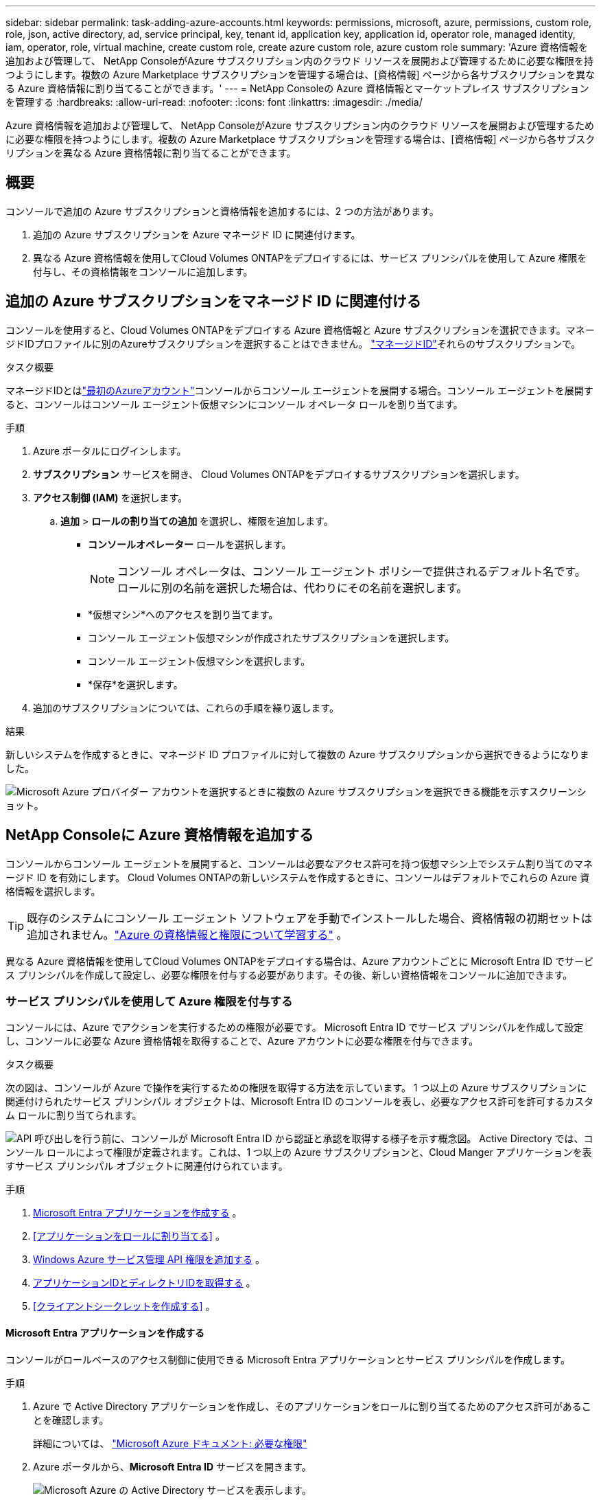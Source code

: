 ---
sidebar: sidebar 
permalink: task-adding-azure-accounts.html 
keywords: permissions, microsoft, azure, permissions, custom role, role, json, active directory, ad, service principal, key, tenant id, application key, application id, operator role, managed identity, iam, operator, role, virtual machine, create custom role, create azure custom role, azure custom role 
summary: 'Azure 資格情報を追加および管理して、 NetApp ConsoleがAzure サブスクリプション内のクラウド リソースを展開および管理するために必要な権限を持つようにします。複数の Azure Marketplace サブスクリプションを管理する場合は、[資格情報] ページから各サブスクリプションを異なる Azure 資格情報に割り当てることができます。' 
---
= NetApp Consoleの Azure 資格情報とマーケットプレイス サブスクリプションを管理する
:hardbreaks:
:allow-uri-read: 
:nofooter: 
:icons: font
:linkattrs: 
:imagesdir: ./media/


[role="lead"]
Azure 資格情報を追加および管理して、 NetApp ConsoleがAzure サブスクリプション内のクラウド リソースを展開および管理するために必要な権限を持つようにします。複数の Azure Marketplace サブスクリプションを管理する場合は、[資格情報] ページから各サブスクリプションを異なる Azure 資格情報に割り当てることができます。



== 概要

コンソールで追加の Azure サブスクリプションと資格情報を追加するには、2 つの方法があります。

. 追加の Azure サブスクリプションを Azure マネージド ID に関連付けます。
. 異なる Azure 資格情報を使用してCloud Volumes ONTAPをデプロイするには、サービス プリンシパルを使用して Azure 権限を付与し、その資格情報をコンソールに追加します。




== 追加の Azure サブスクリプションをマネージド ID に関連付ける

コンソールを使用すると、Cloud Volumes ONTAPをデプロイする Azure 資格情報と Azure サブスクリプションを選択できます。マネージドIDプロファイルに別のAzureサブスクリプションを選択することはできません。 https://docs.microsoft.com/en-us/azure/active-directory/managed-identities-azure-resources/overview["マネージドID"^]それらのサブスクリプションで。

.タスク概要
マネージドIDとはlink:concept-accounts-azure.html["最初のAzureアカウント"]コンソールからコンソール エージェントを展開する場合。コンソール エージェントを展開すると、コンソールはコンソール エージェント仮想マシンにコンソール オペレータ ロールを割り当てます。

.手順
. Azure ポータルにログインします。
. *サブスクリプション* サービスを開き、 Cloud Volumes ONTAPをデプロイするサブスクリプションを選択します。
. *アクセス制御 (IAM)* を選択します。
+
.. *追加* > *ロールの割り当ての追加* を選択し、権限を追加します。
+
*** *コンソールオペレーター* ロールを選択します。
+

NOTE: コンソール オペレータは、コンソール エージェント ポリシーで提供されるデフォルト名です。ロールに別の名前を選択した場合は、代わりにその名前を選択します。

*** *仮想マシン*へのアクセスを割り当てます。
*** コンソール エージェント仮想マシンが作成されたサブスクリプションを選択します。
*** コンソール エージェント仮想マシンを選択します。
*** *保存*を選択します。




. 追加のサブスクリプションについては、これらの手順を繰り返します。


.結果
新しいシステムを作成するときに、マネージド ID プロファイルに対して複数の Azure サブスクリプションから選択できるようになりました。

image:screenshot_accounts_switch_azure_subscription.gif["Microsoft Azure プロバイダー アカウントを選択するときに複数の Azure サブスクリプションを選択できる機能を示すスクリーンショット。"]



== NetApp Consoleに Azure 資格情報を追加する

コンソールからコンソール エージェントを展開すると、コンソールは必要なアクセス許可を持つ仮想マシン上でシステム割り当てのマネージド ID を有効にします。  Cloud Volumes ONTAPの新しいシステムを作成するときに、コンソールはデフォルトでこれらの Azure 資格情報を選択します。


TIP: 既存のシステムにコンソール エージェント ソフトウェアを手動でインストールした場合、資格情報の初期セットは追加されません。link:concept-accounts-azure.html["Azure の資格情報と権限について学習する"] 。

異なる Azure 資格情報を使用してCloud Volumes ONTAPをデプロイする場合は、Azure アカウントごとに Microsoft Entra ID でサービス プリンシパルを作成して設定し、必要な権限を付与する必要があります。その後、新しい資格情報をコンソールに追加できます。



=== サービス プリンシパルを使用して Azure 権限を付与する

コンソールには、Azure でアクションを実行するための権限が必要です。  Microsoft Entra ID でサービス プリンシパルを作成して設定し、コンソールに必要な Azure 資格情報を取得することで、Azure アカウントに必要な権限を付与できます。

.タスク概要
次の図は、コンソールが Azure で操作を実行するための権限を取得する方法を示しています。  1 つ以上の Azure サブスクリプションに関連付けられたサービス プリンシパル オブジェクトは、Microsoft Entra ID のコンソールを表し、必要なアクセス許可を許可するカスタム ロールに割り当てられます。

image:diagram_azure_authentication.png["API 呼び出しを行う前に、コンソールが Microsoft Entra ID から認証と承認を取得する様子を示す概念図。 Active Directory では、コンソール ロールによって権限が定義されます。これは、1 つ以上の Azure サブスクリプションと、Cloud Manger アプリケーションを表すサービス プリンシパル オブジェクトに関連付けられています。"]

.手順
. <<Microsoft Entra アプリケーションを作成する>> 。
. <<アプリケーションをロールに割り当てる>> 。
. <<Windows Azure サービス管理 API 権限を追加する>> 。
. <<アプリケーションIDとディレクトリIDを取得する>> 。
. <<クライアントシークレットを作成する>> 。




==== Microsoft Entra アプリケーションを作成する

コンソールがロールベースのアクセス制御に使用できる Microsoft Entra アプリケーションとサービス プリンシパルを作成します。

.手順
. Azure で Active Directory アプリケーションを作成し、そのアプリケーションをロールに割り当てるためのアクセス許可があることを確認します。
+
詳細については、 https://docs.microsoft.com/en-us/azure/active-directory/develop/howto-create-service-principal-portal#required-permissions/["Microsoft Azure ドキュメント: 必要な権限"^]

. Azure ポータルから、*Microsoft Entra ID* サービスを開きます。
+
image:screenshot_azure_ad.png["Microsoft Azure の Active Directory サービスを表示します。"]

. メニューで*アプリ登録*を選択します。
. *新規登録*を選択します。
. アプリケーションの詳細を指定します。
+
** *名前*: アプリケーションの名前を入力します。
** *アカウント タイプ*: アカウント タイプを選択します (いずれのタイプもNetApp Consoleで使用できます)。
** *リダイレクト URI*: このフィールドは空白のままにすることができます。


. *登録*を選択します。
+
AD アプリケーションとサービス プリンシパルを作成しました。





==== アプリケーションをロールに割り当てる

サービス プリンシパルを 1 つ以上の Azure サブスクリプションにバインドし、カスタムの「コンソール オペレーター」ロールを割り当てて、コンソールに Azure での権限を与える必要があります。

.手順
. カスタム ロールを作成します。
+
Azure ポータル、Azure PowerShell、Azure CLI、または REST API を使用して、Azure カスタム ロールを作成できます。次の手順は、Azure CLI を使用してロールを作成する方法を示しています。別の方法をご希望の場合は、 https://learn.microsoft.com/en-us/azure/role-based-access-control/custom-roles#steps-to-create-a-custom-role["Azureドキュメント"^]

+
.. の内容をコピーしますlink:reference-permissions-azure.html["コンソールエージェントのカスタムロール権限"]JSON ファイルに保存します。
.. 割り当て可能なスコープに Azure サブスクリプション ID を追加して、JSON ファイルを変更します。
+
ユーザーがCloud Volumes ONTAPシステムを作成する各 Azure サブスクリプションの ID を追加する必要があります。

+
*例*

+
[source, json]
----
"AssignableScopes": [
"/subscriptions/d333af45-0d07-4154-943d-c25fbzzzzzzz",
"/subscriptions/54b91999-b3e6-4599-908e-416e0zzzzzzz",
"/subscriptions/398e471c-3b42-4ae7-9b59-ce5bbzzzzzzz"
----
.. JSON ファイルを使用して、Azure でカスタム ロールを作成します。
+
次の手順では、Azure Cloud Shell で Bash を使用してロールを作成する方法について説明します。

+
*** 始める https://docs.microsoft.com/en-us/azure/cloud-shell/overview["Azure クラウド シェル"^]Bash 環境を選択します。
*** JSON ファイルをアップロードします。
+
image:screenshot_azure_shell_upload.png["ファイルをアップロードするオプションを選択できる Azure Cloud Shell のスクリーンショット。"]

*** Azure CLI を使用してカスタム ロールを作成します。
+
[source, azurecli]
----
az role definition create --role-definition Connector_Policy.json
----
+
これで、コンソール エージェント仮想マシンに割り当てることができる、コンソール オペレーターと呼ばれるカスタム ロールが作成されます。





. アプリケーションをロールに割り当てます。
+
.. Azure ポータルから、*サブスクリプション* サービスを開きます。
.. サブスクリプションを選択します。
.. *アクセス制御 (IAM) > 追加 > ロール割り当ての追加* を選択します。
.. *役割*タブで、*コンソールオペレーター*役割を選択し、*次へ*を選択します。
.. *メンバー*タブで、次の手順を実行します。
+
*** *ユーザー、グループ、またはサービス プリンシパル*を選択したままにします。
*** *メンバーを選択*を選択します。
+
image:screenshot-azure-service-principal-role.png["アプリケーションにロールを追加するときにメンバー ページを表示する Azure ポータルのスクリーンショット。"]

*** アプリケーションの名前を検索します。
+
次に例を示します。

+
image:screenshot_azure_service_principal_role.png["Azure ポータルの「ロールの割り当ての追加」フォームが表示された Azure ポータルのスクリーンショット。"]

*** アプリケーションを選択し、[選択] を選択します。
*** *次へ*を選択します。


.. *レビュー + 割り当て*を選択します。
+
これで、サービス プリンシパルに、コンソール エージェントをデプロイするために必要な Azure アクセス許可が付与されました。

+
複数の Azure サブスクリプションからCloud Volumes ONTAPをデプロイする場合は、サービス プリンシパルを各サブスクリプションにバインドする必要があります。  NetApp Consoleでは、 Cloud Volumes ONTAP をデプロイするときに使用するサブスクリプションを選択できます。







==== Windows Azure サービス管理 API 権限を追加する

サービス プリンシパルに「Windows Azure サービス管理 API」権限を割り当てる必要があります。

.手順
. *Microsoft Entra ID* サービスで、*アプリの登録* を選択し、アプリケーションを選択します。
. *API 権限 > 権限の追加* を選択します。
. *Microsoft API* の下で、*Azure Service Management* を選択します。
+
image:screenshot_azure_service_mgmt_apis.gif["Azure サービス管理 API のアクセス許可を示す Azure ポータルのスクリーンショット。"]

. *組織ユーザーとして Azure サービス管理にアクセスする* を選択し、*権限の追加* を選択します。
+
image:screenshot_azure_service_mgmt_apis_add.gif["Azure サービス管理 API の追加を示す Azure ポータルのスクリーンショット。"]





==== アプリケーションIDとディレクトリIDを取得する

Azure アカウントをコンソールに追加するときは、アプリケーションのアプリケーション (クライアント) ID とディレクトリ (テナント) ID を指定する必要があります。コンソールは ID を使用してプログラムでサインインします。

.手順
. *Microsoft Entra ID* サービスで、*アプリの登録* を選択し、アプリケーションを選択します。
. *アプリケーション (クライアント) ID* と *ディレクトリ (テナント) ID* をコピーします。
+
image:screenshot_azure_app_ids.gif["Microsoft Entra IDy 内のアプリケーションのアプリケーション (クライアント) ID とディレクトリ (テナント) ID を示すスクリーンショット。"]

+
Azure アカウントをコンソールに追加するときは、アプリケーションのアプリケーション (クライアント) ID とディレクトリ (テナント) ID を指定する必要があります。コンソールは ID を使用してプログラムでサインインします。





==== クライアントシークレットを作成する

クライアント シークレットを作成し、その値をコンソールに提供して、Microsoft Entra ID による認証を行います。

.手順
. *Microsoft Entra ID* サービスを開きます。
. *アプリ登録*を選択し、アプリケーションを選択します。
. *証明書とシークレット > 新しいクライアント シークレット*を選択します。
. シークレットの説明と期間を指定します。
. *追加*を選択します。
. クライアント シークレットの値をコピーします。
+
image:screenshot_azure_client_secret.gif["Microsoft Entra サービス プリンシパルのクライアント シークレットを表示する Azure ポータルのスクリーンショット。"]



.結果
これでサービス プリンシパルが設定され、アプリケーション (クライアント) ID、ディレクトリ (テナント) ID、およびクライアント シークレットの値がコピーされているはずです。  Azure アカウントを追加するときに、コンソールにこの情報を入力する必要があります。



=== コンソールに資格情報を追加する

Azure アカウントに必要な権限を付与したら、そのアカウントの資格情報をコンソールに追加できます。この手順を完了すると、さまざまな Azure 資格情報を使用してCloud Volumes ONTAP を起動できるようになります。

.開始する前に
クラウド プロバイダーでこれらの資格情報を作成したばかりの場合は、使用できるようになるまでに数分かかることがあります。資格情報をコンソールに追加する前に、数分お待ちください。

.開始する前に
コンソール設定を変更する前に、コンソール エージェントを作成する必要があります。link:concept-agents.html#agent-installation["コンソールエージェントの作成方法を学ぶ"] 。

.手順
. *管理 > 資格情報*を選択します。
. *資格情報の追加*を選択し、ウィザードの手順に従います。
+
.. *資格情報の場所*: *Microsoft Azure > エージェント* を選択します。
.. *資格情報の定義*: 必要な権限を付与する Microsoft Entra サービス プリンシパルに関する情報を入力します。
+
*** アプリケーション（クライアント）ID
*** ディレクトリ（テナント）ID
*** クライアントシークレット


.. *マーケットプレイス サブスクリプション*: 今すぐサブスクライブするか、既存のサブスクリプションを選択して、マーケットプレイス サブスクリプションをこれらの資格情報に関連付けます。
.. *確認*: 新しい資格情報の詳細を確認し、[*追加*] を選択します。




.結果
詳細と資格情報ページから別の資格情報セットに切り替えることができます https://docs.netapp.com/us-en/bluexp-cloud-volumes-ontap/task-deploying-otc-azure.html["コンソールにシステムを追加するとき"^]

image:screenshot_accounts_switch_azure.gif["「詳細と資格情報」ページで「資格情報の編集」を選択した後、資格情報を選択する様子を示すスクリーンショット。"]



== 既存の資格情報を管理する

Marketplace サブスクリプションを関連付けたり、資格情報を編集したり、削除したりすることで、コンソールに既に追加した Azure 資格情報を管理します。



=== Azure Marketplace サブスクリプションを資格情報に関連付ける

Azure 資格情報をコンソールに追加したら、Azure Marketplace サブスクリプションをそれらの資格情報に関連付けることができます。サブスクリプションを使用すると、従量課金制のCloud Volumes ONTAPシステムを作成し、 NetAppデータ サービスにアクセスできます。

コンソールに資格情報を追加した後に、Azure Marketplace サブスクリプションを関連付けるシナリオは 2 つあります。

* 資格情報をコンソールに最初に追加したときに、サブスクリプションを関連付けませんでした。
* Azure 資格情報に関連付けられている Azure Marketplace サブスクリプションを変更します。
+
現在のマーケットプレイス サブスクリプションを置き換えると、既存および新しいCloud Volumes ONTAPシステム用に更新されます。



.手順
. *管理 > 資格情報*を選択します。
. *組織の資格情報*を選択します。
. コンソール エージェントに関連付けられている資格情報のセットのアクション メニューを選択し、[*サブスクリプションの構成*] を選択します。
+
コンソール エージェントに関連付けられている資格情報を選択する必要があります。マーケットプレイス サブスクリプションを、 NetApp Consoleに関連付けられている資格情報に関連付けることはできません。

. 資格情報を既存のサブスクリプションに関連付けるには、ドロップダウン リストからサブスクリプションを選択し、[構成] を選択します。
. 資格情報を新しいサブスクリプションに関連付けるには、[サブスクリプションの追加] > [続行] を選択し、Azure Marketplace の手順に従います。
+
.. プロンプトが表示されたら、Azure アカウントにログインします。
.. *購読*を選択します。
.. フォームに記入し、「購読」を選択します。
.. サブスクリプションプロセスが完了したら、「今すぐアカウントを構成」を選択します。
+
NetApp Consoleにリダイレクトされます。

.. *サブスクリプションの割り当て*ページから:
+
*** このサブスクリプションを関連付けるコンソール組織またはアカウントを選択します。
*** *既存のサブスクリプションを置き換える* フィールドで、1 つの組織またはアカウントの既存のサブスクリプションをこの新しいサブスクリプションに自動的に置き換えるかどうかを選択します。
+
コンソールは、組織またはアカウント内のすべての資格情報の既存のサブスクリプションをこの新しいサブスクリプションに置き換えます。資格情報のセットがサブスクリプションに関連付けられたことがない場合、この新しいサブスクリプションはそれらの資格情報に関連付けられません。

+
他のすべての組織またはアカウントについては、これらの手順を繰り返して、サブスクリプションを手動で関連付ける必要があります。

*** *保存*を選択します。
+
次のビデオでは、Azure Marketplace からサブスクライブする手順を示します。

+
.Azure Marketplace からNetApp Intelligent Servicesをサブスクライブする
video::b7e97509-2ecf-4fa0-b39b-b0510109a318[panopto]








=== 資格情報を編集する

コンソールで Azure 資格情報を編集します。たとえば、サービス プリンシパル アプリケーションに新しいシークレットが作成された場合は、クライアント シークレットを更新できます。

.手順
. *管理 > 資格情報*を選択します。
. *組織の資格情報*を選択します。
. 資格情報セットのアクション メニューを選択し、[資格情報の編集] を選択します。
. 必要な変更を加えて、[適用] を選択します。




=== 資格情報を削除する

資格情報セットが不要になった場合は、削除できます。システムに関連付けられていない資格情報のみを削除できます。

.手順
. *管理 > 資格情報*を選択します。
. *組織の資格情報*を選択します。
. *組織の資格情報*ページで、資格情報セットのアクション メニューを選択し、*資格情報の削除*を選択します。
. *削除*を選択して確認します。

